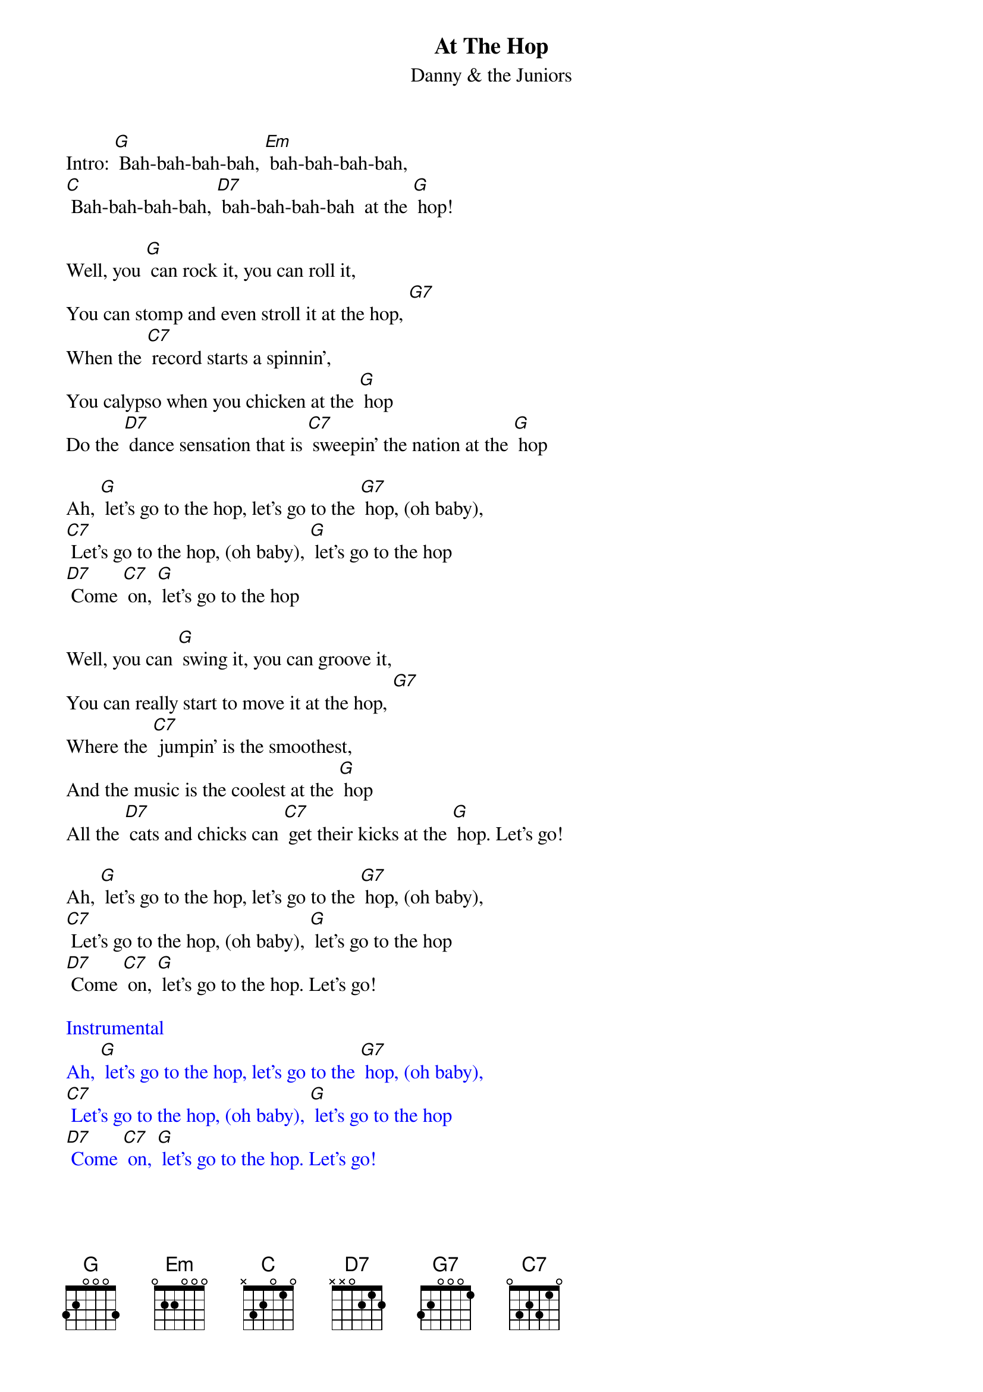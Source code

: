 {t: At The Hop }
{st:Danny & the Juniors}

Intro: [G] Bah-bah-bah-bah, [Em] bah-bah-bah-bah,
[C] Bah-bah-bah-bah, [D7] bah-bah-bah-bah  at the [G] hop!

Well, you [G] can rock it, you can roll it,
You can stomp and even stroll it at the hop, [G7]
When the [C7] record starts a spinnin',
You calypso when you chicken at the [G] hop
Do the [D7] dance sensation that is [C7] sweepin' the nation at the [G] hop

Ah, [G] let's go to the hop, let's go to the [G7] hop, (oh baby),
[C7] Let's go to the hop, (oh baby), [G] let's go to the hop
[D7] Come [C7] on, [G] let's go to the hop

Well, you can [G] swing it, you can groove it,
You can really start to move it at the hop, [G7]
Where the [C7] jumpin' is the smoothest,
And the music is the coolest at the [G] hop
All the [D7] cats and chicks can [C7] get their kicks at the [G] hop. Let's go!

Ah, [G] let's go to the hop, let's go to the [G7] hop, (oh baby),
[C7] Let's go to the hop, (oh baby), [G] let's go to the hop
[D7] Come [C7] on, [G] let's go to the hop. Let's go!

{textcolour: blue}
Instrumental
Ah, [G] let's go to the hop, let's go to the [G7] hop, (oh baby),
[C7] Let's go to the hop, (oh baby), [G] let's go to the hop
[D7] Come [C7] on, [G] let's go to the hop. Let's go!
{textcolour}

Well, you [G] can rock it, you can roll it,
You can stomp and even stroll it at the hop, [G7]
When the [C7] record starts a spinnin',
You calypso when you chicken at the [G] hop
Do the [D7] dance sensation that is [C7] sweepin' the nation at the [G] hop

Ah, [G] let's go to the hop, let's go to the [G7] hop, (oh baby),
[C7] Let's go to the hop, (oh baby), [G] let's go to the hop
[D7] Come [C7] on, [G] let's go to the hop

Well, you can [G] swing it, you can groove it,
You can really start to move it at the hop, [G7]
Where the [C7] jumpin' is the smoothest,
And the music is the coolest at the [G] hop
All the [D7] cats and chicks can [C7] get their kicks at the [G] hop. Let's go!

Ah, [G] let's go to the hop, let's go to the [G7] hop, (oh baby),
[C7] Let's go to the hop, (oh baby), [G] let's go to the hop
[D7] Come [C7] on, [G] let's go to the hop

[G] Bah-bah-bah-bah, [Em] bah-bah-bah-bah,
[C] Bah-bah-bah-bah, [D7] bah-bah-bah-bah  at the [G] hop!
